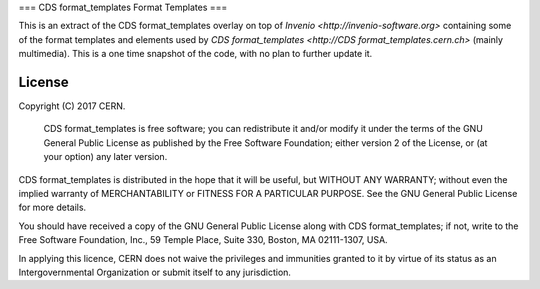 ===
CDS format_templates Format Templates
===

This is an extract of the CDS format_templates overlay on top of `Invenio <http://invenio-software.org>` containing some of the format templates and elements used by `CDS format_templates <http://CDS format_templates.cern.ch>` (mainly multimedia).
This is a one time snapshot of the code, with no plan to further update it.

License
=======

Copyright (C) 2017 CERN.

 CDS format_templates is free software; you can redistribute it and/or modify it under the terms of the GNU General Public License as published by the Free Software Foundation; either version 2 of the License, or (at your option) any later version.

CDS format_templates is distributed in the hope that it will be useful, but WITHOUT ANY WARRANTY; without even the implied warranty of MERCHANTABILITY or FITNESS FOR A PARTICULAR PURPOSE. See the GNU General Public License for more details.

You should have received a copy of the GNU General Public License along with CDS format_templates; if not, write to the Free Software Foundation, Inc., 59 Temple Place, Suite 330, Boston, MA 02111-1307, USA.

In applying this licence, CERN does not waive the privileges and immunities granted to it by virtue of its status as an Intergovernmental Organization or submit itself to any jurisdiction.
